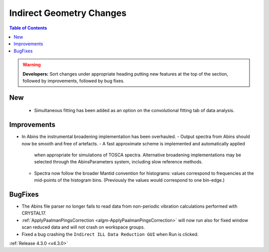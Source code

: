 =========================
Indirect Geometry Changes
=========================

.. contents:: Table of Contents
   :local:

.. warning:: **Developers:** Sort changes under appropriate heading
    putting new features at the top of the section, followed by
    improvements, followed by bug fixes.

New
###

  - Simultaneous fitting has been added as an option on the convolutional fitting tab of data analysis.

Improvements
############

- In Abins the instrumental broadening implementation has been overhauled.
  - Output spectra from Abins should now be smooth and free of artefacts.
  - A fast approximate scheme is implemented and automatically applied
    when appropriate for simulations of TOSCA spectra. Alternative
    broadening implementations may be selected through the
    AbinsParameters system, including slow reference methods.
  - Spectra now follow the broader Mantid convention for histograms:
    values correspond to frequencies at the mid-points of the
    histogram bins. (Previously the values would correspond to one
    bin-edge.)


BugFixes
########

- The Abins file parser no longer fails to read data from non-periodic vibration calculations performed with CRYSTAL17.
- :ref:`ApplyPaalmanPingsCorrection <algm-ApplyPaalmanPingsCorrection>` will now run also for fixed window scan reduced data and will not crash on workspace groups.
- Fixed a bug crashing the ``Indirect ILL Data Reduction GUI`` when Run is clicked.

:ref:`Release 4.3.0 <v4.3.0>`

